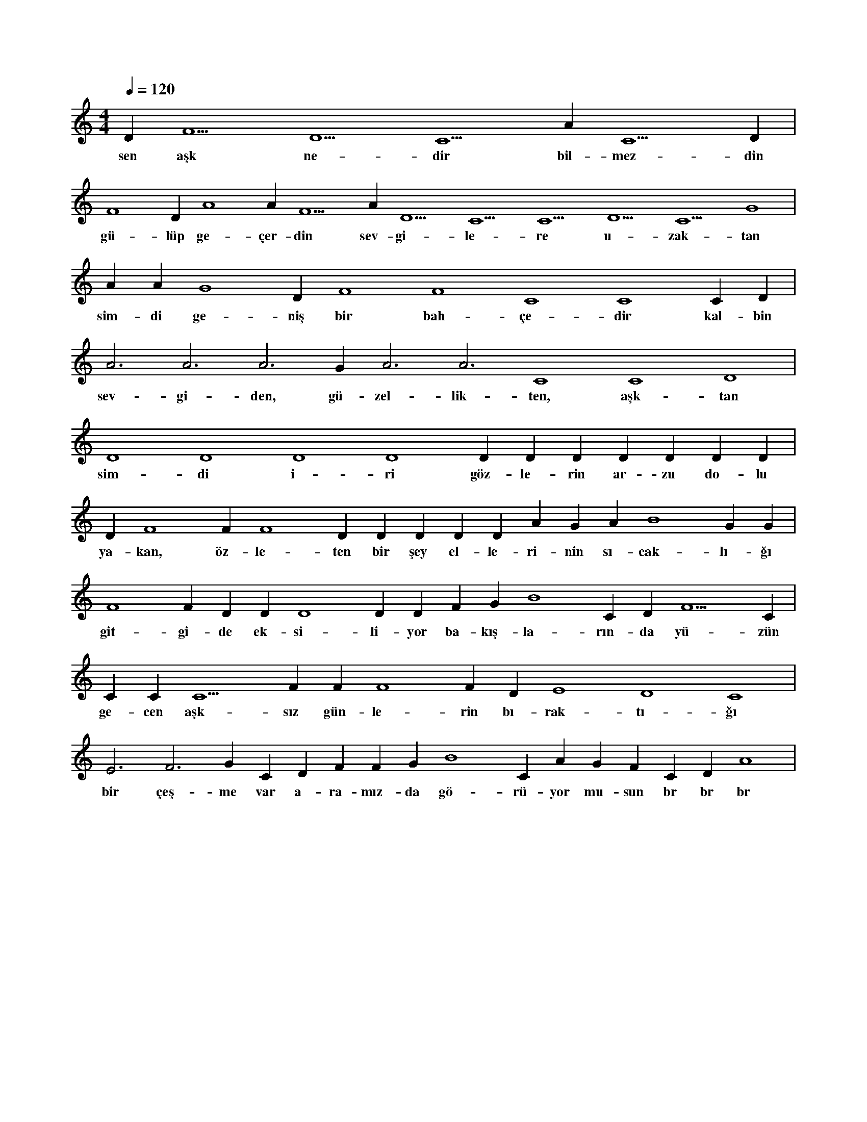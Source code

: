 X:0
M:4/4
L:1/4
Q:120
K:C
V:1
D#5 F5 D5 C5 A#4 C5 D#4 |
w:sen aşk ne-dir bil-mez-din 
F4 D#4 A4 A#5 F5 A#4 D5 C5 C5 D5 C5 G4 |
w:gü-lüp ge-çer-din sev-gi-le-re u-zak-tan 
A#4 A#4 G4 D#4 F4 F4 C4 C4 C#4 D#4 |
w:sim-di ge-niş bir bah-çe-dir kal-bin 
A3 A3 A3 G#3 A3 A3 C4 C4 D4 |
w:sev-gi-den, gü-zel-lik-ten, aşk-tan 
D4 D4 D4 D4 D#4 D#4 D#4 D#4 D#4 D#4 D#4 |
w:sim-di i-ri göz-le-rin ar-zu do-lu 
D#4 F4 F#4 F4 D#5 D#5 D#5 D#5 D#5 A#4 G#4 A#4 B4 G#4 G#4 |
w:ya-kan, öz-le-ten bir şey el-le-ri-nin sı-cak-lı-ğı 
F4 F#4 D#4 D#4 D4 D#4 D#4 F#4 G#4 B4 C#5 D#5 F5 C#5 |
w:git-gi-de ek-si-li-yor ba-kış-la-rın-da yü-zün 
C#5 C#5 C5 F#4 F#4 F4 F#4 D#4 E4 D4 C4 |
w:ge-cen aşk-sız gün-le-rin bı-rak-tı-ğı 
E3 F3 G#3 C#4 D#4 F#4 F#4 G#4 B4 C#5 A#4 G#4 F#4 C#4 D#4 A4 |
w:bir çeş-me var a-ra-mız-da gö-rü-yor mu-sun br br br 
